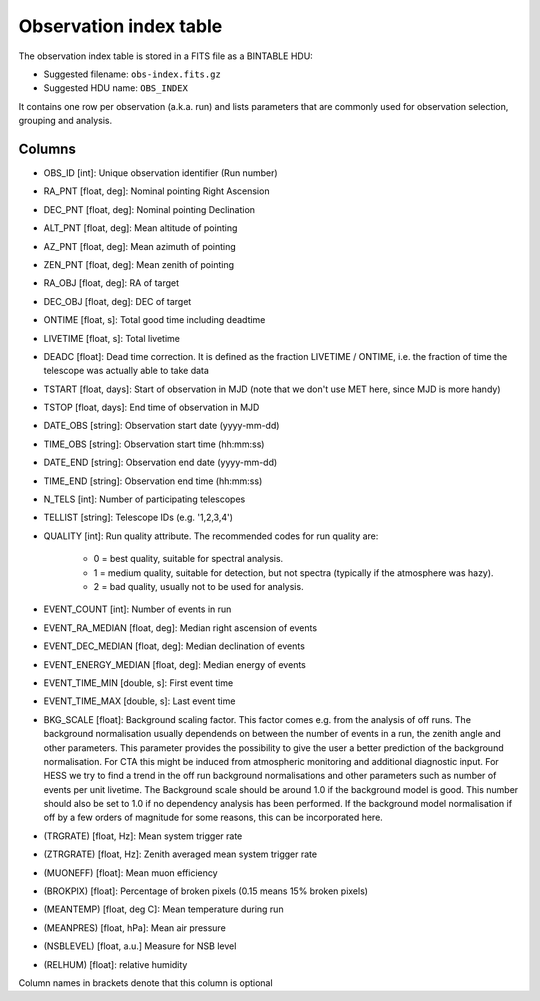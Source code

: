 .. _obs-index:

Observation index table
=======================

The observation index table is stored in a FITS file as a BINTABLE HDU:

* Suggested filename: ``obs-index.fits.gz``
* Suggested HDU name: ``OBS_INDEX``

It contains one row per observation (a.k.a. run) and lists parameters that are
commonly used for observation selection, grouping and analysis.

.. _obs-index-columns:

Columns
-------
+ OBS_ID [int]: 
  Unique observation identifier (Run number)
+ RA_PNT [float, deg]: 
  Nominal pointing Right Ascension       
+ DEC_PNT [float, deg]: 
  Nominal pointing Declination
+ ALT_PNT [float, deg]: 
  Mean altitude of pointing       
+ AZ_PNT [float, deg]: 
  Mean azimuth of pointing       
+ ZEN_PNT [float, deg]: 
  Mean zenith of pointing
+ RA_OBJ [float, deg]: 
  RA of target 
+ DEC_OBJ [float, deg]: 
  DEC of target 
+ ONTIME [float, s]: 
  Total good time including deadtime 
+ LIVETIME [float, s]: 
  Total livetime
+ DEADC [float]: 
  Dead time correction. It is defined as the fraction LIVETIME / ONTIME, i.e. the fraction of time the telescope was actually able to take data
+ TSTART [float, days]: 
  Start of observation in MJD (note that we don't use MET here, since MJD is more handy)
+ TSTOP [float, days]: 
  End time of observation in MJD
+ DATE_OBS [string]: 
  Observation start date (yyyy-mm-dd)
+ TIME_OBS [string]: 
  Observation start time (hh:mm:ss)
+ DATE_END [string]: 
  Observation end date (yyyy-mm-dd)
+ TIME_END [string]: 
  Observation end time (hh:mm:ss)
+ N_TELS [int]: 
  Number of participating telescopes 
+ TELLIST [string]: 
  Telescope IDs (e.g. '1,2,3,4')
+ QUALITY [int]: 
  Run quality attribute. The recommended codes for run quality are:
    + 0 = best quality, suitable for spectral analysis.
    + 1 = medium quality, suitable for detection, but not spectra (typically if the atmosphere was hazy).
    + 2 = bad quality, usually not to be used for analysis. 
+ EVENT_COUNT [int]: 
  Number of events in run
+ EVENT_RA_MEDIAN [float, deg]: 
  Median right ascension of events 
+ EVENT_DEC_MEDIAN [float, deg]: 
  Median declination of events
+ EVENT_ENERGY_MEDIAN [float, deg]: 
  Median energy of events
+ EVENT_TIME_MIN [double, s]: 
  First event time
+ EVENT_TIME_MAX [double, s]: 
  Last event time
+ BKG_SCALE [float]: 
  Background scaling factor. This factor comes e.g. from the analysis of off runs. The background normalisation usually dependends on between the number of
  events in a run, the zenith angle and other parameters. This parameter provides the possibility to give the user a better prediction of the background normalisation. For CTA this might be induced from atmospheric monitoring and additional diagnostic input. For HESS we try to find a trend in the off run background normalisations and other parameters such as number of events per unit livetime. The
  Background scale should be around 1.0 if the background model is good. This number should also be set to 1.0 if no
  dependency analysis has been performed. If the background model normalisation if off by a few orders of magnitude
  for some reasons, this can be incorporated here.

+ (TRGRATE) [float, Hz]: 
  Mean system trigger rate
+ (ZTRGRATE) [float, Hz]: 
  Zenith averaged mean system trigger rate
+ (MUONEFF) [float]: 
  Mean muon efficiency 
+ (BROKPIX) [float]: 
  Percentage of broken pixels (0.15 means 15% broken pixels)
+ (MEANTEMP) [float, deg C]: 
  Mean temperature during run
+ (MEANPRES) [float, hPa]: 
  Mean air pressure
+ (NSBLEVEL) [float, a.u.] 
  Measure for NSB level
+ (RELHUM) [float]: 
  relative humidity

Column names in brackets denote that this column is optional
